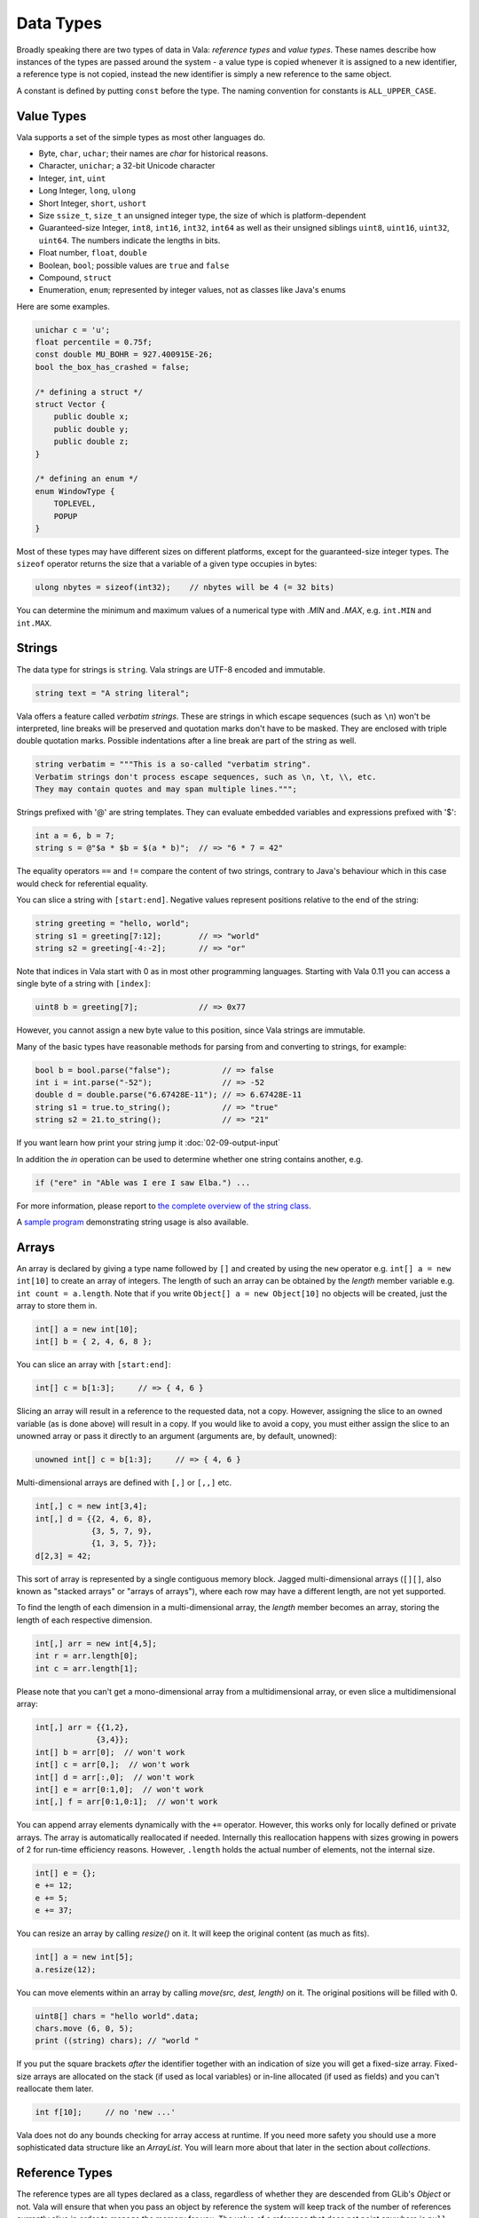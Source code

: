 Data Types
==========

Broadly speaking there are two types of data in Vala: *reference types* and *value types*.  These names describe how instances of the types are passed around the system - a value type is copied whenever it is assigned to a new identifier, a reference type is not copied, instead the new identifier is simply a new reference to the same object.

A constant is defined by putting ``const`` before the type.  The naming convention for constants is ``ALL_UPPER_CASE``.

Value Types
-----------

Vala supports a set of the simple types as most other languages do.

* Byte, ``char``, ``uchar``; their names are *char* for historical reasons.
* Character, ``unichar``; a 32-bit Unicode character
* Integer, ``int``, ``uint``
* Long Integer, ``long``, ``ulong``
* Short Integer, ``short``, ``ushort``
* Size  ``ssize_t``, ``size_t``  an unsigned integer type, the size of which is platform-dependent
* Guaranteed-size Integer, ``int8``, ``int16``, ``int32``, ``int64`` as well as their unsigned siblings ``uint8``, ``uint16``, ``uint32``, ``uint64``. The numbers indicate the lengths in bits.
* Float number, ``float``, ``double``
* Boolean, ``bool``; possible values are ``true`` and ``false``
* Compound, ``struct``
* Enumeration, ``enum``; represented by integer values, not as classes like Java's enums

Here are some examples.

.. code-block:: vala

   unichar c = 'u';
   float percentile = 0.75f;
   const double MU_BOHR = 927.400915E-26;
   bool the_box_has_crashed = false;

   /* defining a struct */
   struct Vector {
       public double x;
       public double y;
       public double z;
   }

   /* defining an enum */
   enum WindowType {
       TOPLEVEL,
       POPUP
   }

Most of these types may have different sizes on different platforms, except for the guaranteed-size integer types.  The ``sizeof`` operator returns the size that a variable of a given type occupies in bytes:

.. code-block:: vala

   ulong nbytes = sizeof(int32);    // nbytes will be 4 (= 32 bits)

You can determine the minimum and maximum values of a numerical type with *.MIN* and *.MAX*, e.g. ``int.MIN`` and ``int.MAX``.

Strings
-------

The data type for strings is ``string``. Vala strings are UTF-8 encoded and immutable.

.. code-block:: vala

   string text = "A string literal";

Vala offers a feature called *verbatim strings*.  These are strings in which escape sequences (such as ``\n``) won't be interpreted, line breaks will be preserved and quotation marks don't have to be masked.  They are enclosed with triple double quotation marks.  Possible indentations after a line break are part of the string as well.

.. code-block:: vala

   string verbatim = """This is a so-called "verbatim string".
   Verbatim strings don't process escape sequences, such as \n, \t, \\, etc.
   They may contain quotes and may span multiple lines.""";

Strings prefixed with '@' are string templates. They can evaluate embedded variables and expressions prefixed with '$':

.. code-block:: vala

   int a = 6, b = 7;
   string s = @"$a * $b = $(a * b)";  // => "6 * 7 = 42"

The equality operators ``==`` and ``!=`` compare the content of two strings, contrary to Java's behaviour which in this case would check for referential equality.

You can slice a string with ``[start:end]``.  Negative values represent positions relative to the end of the string:

.. code-block:: vala

   string greeting = "hello, world";
   string s1 = greeting[7:12];        // => "world"
   string s2 = greeting[-4:-2];       // => "or"

Note that indices in Vala start with 0 as in most other programming languages.  Starting with Vala 0.11 you can access a single byte of a string with ``[index]``:

.. code-block:: vala

   uint8 b = greeting[7];             // => 0x77

However, you cannot assign a new byte value to this position, since Vala strings are immutable.

Many of the basic types have reasonable methods for parsing from and converting to strings, for example:

.. code-block:: vala

   bool b = bool.parse("false");           // => false
   int i = int.parse("-52");               // => -52
   double d = double.parse("6.67428E-11"); // => 6.67428E-11
   string s1 = true.to_string();           // => "true"
   string s2 = 21.to_string();             // => "21"


If you want learn how print your string jump it :doc:`02-09-output-input`


In addition the *in* operation can be used to determine whether one string contains another, e.g.

.. code-block:: vala

   if ("ere" in "Able was I ere I saw Elba.") ...

For more information, please report to `the complete overview of the string class <http://www.valadoc.org/glib-2.0/string.html>`_.

A `sample program <https://wiki.gnome.org/Projects/Vala/StringSample>`_ demonstrating string usage is also available.

Arrays
------

An array is declared by giving a type name followed by ``[]`` and created by using the ``new`` operator e.g. ``int[] a = new int[10]`` to create an array of integers.  The length of such an array can be obtained by the *length* member variable e.g. ``int count = a.length``.  Note that if you write ``Object[] a = new Object[10]`` no objects will be created, just the array to store them in.

.. code-block:: vala

   int[] a = new int[10];
   int[] b = { 2, 4, 6, 8 };

You can slice an array with ``[start:end]``:

.. code-block:: vala

   int[] c = b[1:3];     // => { 4, 6 }

Slicing an array will result in a reference to the requested data, not a copy.  However, assigning the slice to an owned variable (as is done above) will result in a copy.  If you would like to avoid a copy, you must either assign the slice to an unowned array or pass it directly to an argument (arguments are, by default, unowned):

.. code-block:: vala

   unowned int[] c = b[1:3];     // => { 4, 6 }

Multi-dimensional arrays are defined with ``[,]`` or ``[,,]`` etc.

.. code-block:: vala

   int[,] c = new int[3,4];
   int[,] d = {{2, 4, 6, 8},
               {3, 5, 7, 9},
               {1, 3, 5, 7}};
   d[2,3] = 42;

This sort of array is represented by a single contiguous memory block.  Jagged multi-dimensional arrays (``[][]``, also known as "stacked arrays" or "arrays of arrays"), where each row may have a different length, are not yet supported.

To find the length of each dimension in a multi-dimensional array, the *length* member becomes an array, storing the length of each respective dimension.

.. code-block:: vala

   int[,] arr = new int[4,5];
   int r = arr.length[0];
   int c = arr.length[1];

Please note that you can't get a mono-dimensional array from a multidimensional array, or even slice a multidimensional array:

.. code-block:: vala

   int[,] arr = {{1,2},
                {3,4}};
   int[] b = arr[0];  // won't work
   int[] c = arr[0,];  // won't work
   int[] d = arr[:,0];  // won't work
   int[] e = arr[0:1,0];  // won't work
   int[,] f = arr[0:1,0:1];  // won't work

You can append array elements dynamically with the ``+=`` operator.  However, this works only for locally defined or private arrays.  The array is automatically reallocated if needed.  Internally this reallocation happens with sizes growing in powers of 2 for run-time efficiency reasons.  However, ``.length`` holds the actual number of elements, not the internal size.

.. code-block:: vala

   int[] e = {};
   e += 12;
   e += 5;
   e += 37;

You can resize an array by calling *resize()* on it. It will keep the original content (as much as fits).

.. code-block:: vala

   int[] a = new int[5];
   a.resize(12);

You can move elements within an array by calling *move(src, dest, length)* on it. The original positions will be filled with 0.

.. code-block:: vala

   uint8[] chars = "hello world".data;
   chars.move (6, 0, 5);
   print ((string) chars); // "world "

If you put the square brackets *after* the identifier together with an indication of size you will get a fixed-size array.  Fixed-size arrays are allocated on the stack (if used as local variables) or in-line allocated (if used as fields) and you can't reallocate them later.

.. code-block:: vala

   int f[10];     // no 'new ...'

Vala does not do any bounds checking for array access at runtime.  If you need more safety you should use a more sophisticated data structure like an *ArrayList*. You will learn more about that later in the section about *collections*.

Reference Types
---------------

The reference types are all types declared as a class, regardless of whether they are descended from GLib's *Object* or not. Vala will ensure that when you pass an object by reference the system will keep track of the number of references currently alive in order to manage the memory for you. The value of a reference that does not point anywhere is ``null``. More on classes and their features in the section about object oriented programming.

.. code-block:: vala

   /* defining a class */
   class Track : GLib.Object {             /* subclassing 'GLib.Object' */
       public double mass;                 /* a public field */
       public double name { get; set; }	/* a public property */
       private bool terminated = false;	/* a private field */
       public void terminate() {           /* a public method */
           terminated = true;
       }
   }

Static Type Casting
-------------------

In Vala, you can cast a variable from one type to another. For a static type cast, a variable is casted by the desired type name with parenthesis.  A static cast doesn't impose any runtime type safety checking. It works for all Vala types. For example,

.. code-block:: vala

   int i = 10;
   float j = (float) i;

Vala supports another casting mechanism called *dynamic cast* which performs runtime type checking and is described in the section about object oriented programming.

Type Inference
--------------

Vala has a mechanism called *type inference*, whereby a local variable may be defined using ``var`` instead of giving a type, so long as it is unambiguous what type is meant. The type is inferred from the right hand side of the assignment. It helps reduce unnecessary redundancy in your code without sacrificing static typing:

.. code-block:: vala

   var p = new Person();     // same as: Person p = new Person();
   var s = "hello";          // same as: string s = "hello";
   var l = new List<int>();  // same as: List<int> l = new List<int>();
   var i = 10;               // same as: int i = 10;

This only works for local variables.  Type inference is especially useful for types with generic type arguments (more on these later).  Compare

.. code-block:: vala

   MyFoo<string, MyBar<string, int>> foo = new MyFoo<string, MyBar<string, int>>();

vs.

.. code-block:: vala

   var foo = new MyFoo<string, MyBar<string, int>>();

Defining new Type from other
----------------------------

Defining a new type is a matter of derive it from the one you need. Here is an example:

.. code-block:: vala

   /* defining an alias for a basic type (equivalent to typedef int Integer in C)*/
   [SimpleType]
   public struct Integer : uint {
   }

.. code-block:: vala

   /* Define a new type from a container like GLib.List with elements type GLib.Value */
   public class ValueList : GLib.List<GLib.Value> {
       [CCode (has_construct_function = false)]
       protected ValueList ();
       public static GLib.Type get_type ();
   }

